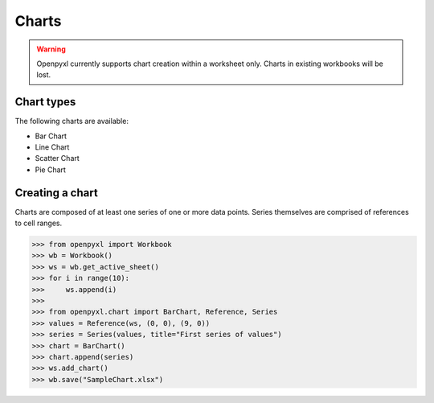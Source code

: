 Charts
======

.. warning::

    Openpyxl currently supports chart creation within a worksheet only. Charts in
    existing workbooks will be lost.


Chart types
-----------

The following charts are available:

* Bar Chart
* Line Chart
* Scatter Chart
* Pie Chart


Creating a chart
----------------

Charts are composed of at least one series of one or more data points. Series
themselves are comprised of references to cell ranges.

>>> from openpyxl import Workbook
>>> wb = Workbook()
>>> ws = wb.get_active_sheet()
>>> for i in range(10):
>>>     ws.append(i)
>>>
>>> from openpyxl.chart import BarChart, Reference, Series
>>> values = Reference(ws, (0, 0), (9, 0))
>>> series = Series(values, title="First series of values")
>>> chart = BarChart()
>>> chart.append(series)
>>> ws.add_chart()
>>> wb.save("SampleChart.xlsx")
